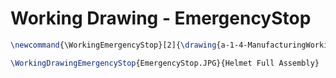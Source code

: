 * Working Drawing - EmergencyStop
  #+BEGIN_SRC tex :tangle yes :tangle EmergencyStop.tex
\newcommand{\WorkingEmergencyStop}[2]{\drawing{a-1-4-ManufacturingWorkingDrawing/b-1-WorkingDrawing/c-EmergencySwitch/#1}{Kumar, Vishakh: #2}}

\WorkingDrawingEmergencyStop{EmergencyStop.JPG}{Helmet Full Assembly}
  #+END_SRC
